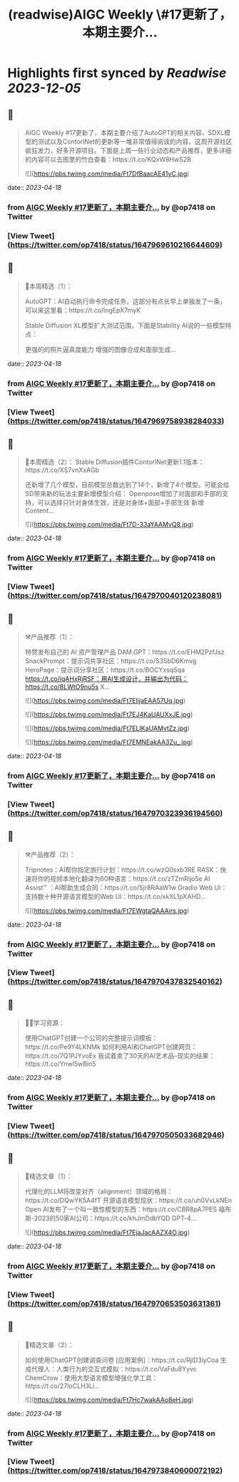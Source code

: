 :PROPERTIES:
:title: (readwise)AIGC Weekly \#17更新了，本期主要介...
:END:

:PROPERTIES:
:author: [[op7418 on Twitter]]
:full-title: "AIGC Weekly \#17更新了，本期主要介..."
:category: [[tweets]]
:url: https://twitter.com/op7418/status/1647969610216644609
:image-url: https://pbs.twimg.com/profile_images/1636981205504786434/xDl77JIw.jpg
:END:

* Highlights first synced by [[Readwise]] [[2023-12-05]]
** 📌
#+BEGIN_QUOTE
AIGC Weekly #17更新了，本期主要介绍了AutoGPT的相关内容、SDXL模型的测试以及ContorlNet的更新等一堆非常值得阅读的内容，这周开源社区疯狂发力，好多开源项目。下面是上周一些行业动态和产品推荐，更多详细的内容可以去图里的竹白查看：https://t.co/KQxW8HwS2B 

![](https://pbs.twimg.com/media/Ft7DfBaacAE41yC.jpg) 
#+END_QUOTE
    date:: [[2023-04-18]]
*** from _AIGC Weekly #17更新了，本期主要介..._ by @op7418 on Twitter
*** [View Tweet](https://twitter.com/op7418/status/1647969610216644609)
** 📌
#+BEGIN_QUOTE
🥰本周精选（1）：

AutoGPT：AI自动执行命令完成任务，这部分有点长早上单独发了一条，可以来这里看：https://t.co/lngEpX7myK

Stable Diffusion XL模型扩大测试范围，下面是Stability AI说的一些模型特点：

更强的的照片逼真度能力
增强的图像合成和面部生成… 
#+END_QUOTE
    date:: [[2023-04-18]]
*** from _AIGC Weekly #17更新了，本期主要介..._ by @op7418 on Twitter
*** [View Tweet](https://twitter.com/op7418/status/1647969758938284033)
** 📌
#+BEGIN_QUOTE
🥰本周精选（2）：
Stable Diffusion插件ContorlNet更新1.1版本：https://t.co/XS7vnXxAGb

还新增了几个模型，目前模型总数达到了14个，新增了4个模型。可能会给SD带来新的玩法主要新增模型介绍：
Openpose增加了对面部和手部的支持，可以选择只针对身体生效，还是对身体+面部+手部生效
新增Content… 

![](https://pbs.twimg.com/media/Ft7D-33aYAAMvQ8.jpg) 
#+END_QUOTE
    date:: [[2023-04-18]]
*** from _AIGC Weekly #17更新了，本期主要介..._ by @op7418 on Twitter
*** [View Tweet](https://twitter.com/op7418/status/1647970040120238081)
** 📌
#+BEGIN_QUOTE
⚒️产品推荐（1）：

特赞发布自己的 AI 资产管理产品 DAM.GPT：https://t.co/EHM2PzfJsz
SnackPrompt：提示词共享社区：https://t.co/S3SbD6Kmvg
HeroPage：提示词分享社区：https://t.co/BOCYxsqSqa
https://t.co/iqAHxRjRSF：用AI生成设计，并输出为代码：https://t.co/8LWtO9nu5s
X… 

![](https://pbs.twimg.com/media/Ft7EIijaEAA57Uq.jpg) 

![](https://pbs.twimg.com/media/Ft7EJ4KaUAUXxJE.jpg) 

![](https://pbs.twimg.com/media/Ft7ELIKaUAMvtZz.jpg) 

![](https://pbs.twimg.com/media/Ft7EMNEakAA3Zu_.jpg) 
#+END_QUOTE
    date:: [[2023-04-18]]
*** from _AIGC Weekly #17更新了，本期主要介..._ by @op7418 on Twitter
*** [View Tweet](https://twitter.com/op7418/status/1647970323936194560)
** 📌
#+BEGIN_QUOTE
⚒️产品推荐（2）：

Tripnotes：AI帮你指定旅行计划：https://t.co/wzQ0sxb3RE
RASK：快速将你的视频本地化翻译为60种语言：https://t.co/zTZmRijo5e
AI Assist™ ：AI帮助生成合同：https://t.co/Sjr8RAaW1w
Gradio Web UI：支持数十种开源语言模型的Web UI：https://t.co/xkXL1pXAHD… 

![](https://pbs.twimg.com/media/Ft7EWgtaQAAAirs.jpg) 
#+END_QUOTE
    date:: [[2023-04-18]]
*** from _AIGC Weekly #17更新了，本期主要介..._ by @op7418 on Twitter
*** [View Tweet](https://twitter.com/op7418/status/1647970437832540162)
** 📌
#+BEGIN_QUOTE
🧑‍🎓学习资源：

使用ChatGPT创建一个公司的完整提示词模板：https://t.co/Pe9Y4LKNMk
如何利用AI和ChatGPT创建网页：https://t.co/7Q1PJYvoEx
我试着卖了30天的AI艺术品--现实的结果：https://t.co/Ynwl5wBin5 
#+END_QUOTE
    date:: [[2023-04-18]]
*** from _AIGC Weekly #17更新了，本期主要介..._ by @op7418 on Twitter
*** [View Tweet](https://twitter.com/op7418/status/1647970505033682946)
** 📌
#+BEGIN_QUOTE
🔬精选文章（1）：

代理化的LLM将改变对齐（alignment）领域的格局：https://t.co/DQwYK5A4fT
开源语言模型现状：https://t.co/uh0VvLkNEn
Open AI发布了一个叫一致性模型的东西：https://t.co/CBR8pA7PES
福布斯-2023的50家AI公司：https://t.co/khJmDdbYQD
GPT-4… 

![](https://pbs.twimg.com/media/Ft7EjaJacAAZX4O.jpg) 
#+END_QUOTE
    date:: [[2023-04-18]]
*** from _AIGC Weekly #17更新了，本期主要介..._ by @op7418 on Twitter
*** [View Tweet](https://twitter.com/op7418/status/1647970653503631361)
** 📌
#+BEGIN_QUOTE
🔬精选文章（2）：

如何使用ChatGPT创建调查问卷 [应用案例]：https://t.co/RjlD3iyCoa
生成代理人：人类行为的交互式模拟：https://t.co/VaFdu8Yyvc
ChemCrow：使用大型语言模型增强化学工具：https://t.co/27IoCLH3Li… 

![](https://pbs.twimg.com/media/Ft7Hc7wakAAo8eH.jpg) 
#+END_QUOTE
    date:: [[2023-04-18]]
*** from _AIGC Weekly #17更新了，本期主要介..._ by @op7418 on Twitter
*** [View Tweet](https://twitter.com/op7418/status/1647973840600072192)